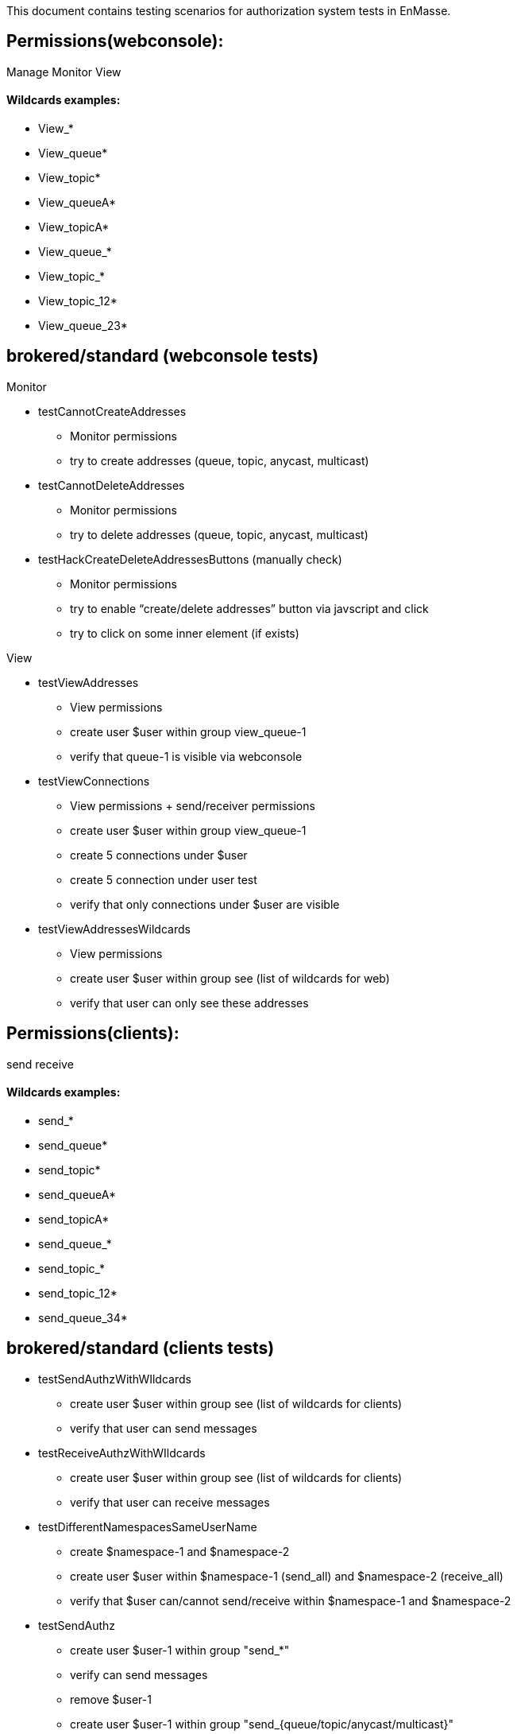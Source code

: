 This document contains testing scenarios for authorization system tests in EnMasse.


== Permissions(webconsole):
Manage
Monitor
View

==== Wildcards examples:

- View_*
- View_queue*
- View_topic*
- View_queueA*
- View_topicA*
- View_queue_*
- View_topic_*
- View_topic_12*
- View_queue_23*

== brokered/standard (webconsole tests)

Monitor

* testCannotCreateAddresses
- Monitor permissions
- try to create addresses (queue, topic, anycast, multicast)

* testCannotDeleteAddresses
- Monitor permissions
- try to delete addresses (queue, topic, anycast, multicast)

* testHackCreateDeleteAddressesButtons (manually check)
- Monitor permissions
- try to enable “create/delete addresses” button via javscript and click
- try to click on some inner element (if exists)


View

* testViewAddresses
- View permissions
- create user $user within group view_queue-1
- verify that queue-1 is visible via webconsole

* testViewConnections
- View permissions + send/receiver permissions
- create user $user within group view_queue-1
- create 5 connections under $user
- create 5 connection under user test
- verify that only connections under $user are visible

* testViewAddressesWildcards
- View permissions
- create user $user within group see (list of wildcards for web)
- verify that user can only see these addresses

== Permissions(clients):
send
receive

==== Wildcards examples:

- send_*
- send_queue*
- send_topic*
- send_queueA*
- send_topicA*
- send_queue_*
- send_topic_*
- send_topic_12*
- send_queue_34*

== brokered/standard (clients tests)


* testSendAuthzWithWIldcards
- create user $user within group see (list of wildcards for clients)
- verify that user can send messages

* testReceiveAuthzWithWIldcards
- create user $user within group see (list of wildcards for clients)
- verify that user can receive messages

* testDifferentNamespacesSameUserName
- create $namespace-1 and $namespace-2
- create user $user within $namespace-1 (send_all) and $namespace-2 (receive_all)
- verify that $user can/cannot send/receive within $namespace-1 and $namespace-2

* testSendAuthz
- create user $user-1 within group "send_*"
- verify can send messages
- remove $user-1
- create user $user-1 within group "send_{queue/topic/anycast/multicast}"
- verify can send messages to anycast, queue, topic, multicast
- remove $user-1
- create user $user-2 within group "null"
- verify cannot send messages
- remove $user-2
- create user $user-2 within group "recv_*"
- verify cannot send messages
- remove $user-2


* testReceiveAuthz
- create user $user-1 within group "receive_*"
- verify can receive messages
- remove $user-1
- create user $user-1 within group "send_{queue/topic/anycast/multicast}"
- verify can receive messages from anycast, queue, topic, multicast
- remove $user-1
- create user $user-2 within group "null"
- verify cannot receive messages
- remove $user-2
- create user $user-2 within group "send_*"
- verify cannot receivemessages
- remove $user-2

* testUserPermissionAfterRemoveAuthz
- create user $user-1 within group "receive_*"
- verify can receive messages
- remove $user-1
- create user $user-1 within group "pepa_group"
- verify cannot receive messages
- remove $user-1